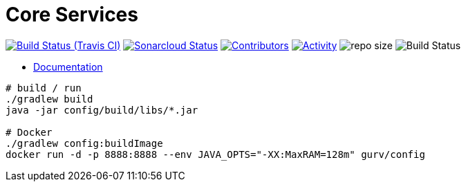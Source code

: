 = Core Services

image:https://img.shields.io/travis/gurv/vg-core/master.svg[Build Status (Travis CI),link=https://travis-ci.org/gurv/vg-core]
image:https://sonarcloud.io/api/project_badges/measure?project=io.github.gurv:vg-core&metric=alert_status[Sonarcloud Status,link=https://sonarcloud.io/dashboard?id=io.github.gurv%3Avg-core]
image:https://img.shields.io/github/contributors/gurv/vg-core.svg[Contributors,link=https://github.com/gurv/vg-core/graphs/contributors]
image:https://img.shields.io/github/commit-activity/m/gurv/vg-core.svg[Activity,link=https://github.com/gurv/vg-core/pulse]
image:https://img.shields.io/github/repo-size/gurv/vg-core.svg[repo size]
image:https://dev.azure.com/gurv/vg/_apis/build/status/vg-core?branchName=master[Build Status]

* https://gurv.github.io/vg-doc/index.html[Documentation]

```
# build / run
./gradlew build
java -jar config/build/libs/*.jar

# Docker
./gradlew config:buildImage
docker run -d -p 8888:8888 --env JAVA_OPTS="-XX:MaxRAM=128m" gurv/config
```
